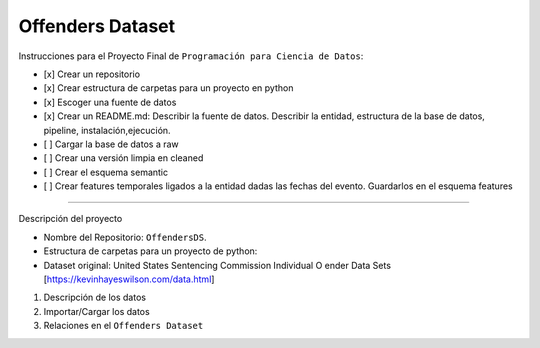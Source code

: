 Offenders Dataset
========================

Instrucciones para el Proyecto Final de ``Programación para Ciencia de Datos``:

- [x] Crear un repositorio
- [x] Crear estructura de carpetas para un proyecto en python
- [x] Escoger una fuente de datos
- [x] Crear un README.md: Describir la fuente de datos. Describir la entidad, estructura de la base de datos, pipeline, instalación,ejecución.
- [ ] Cargar la base de datos a raw
- [ ] Crear una versión limpia en cleaned
- [ ] Crear el esquema semantic
- [ ] Crear features temporales ligados a la entidad dadas las fechas del evento. Guardarlos en el esquema features

========================

Descripción del proyecto

- Nombre del Repositorio: ``OffendersDS``.
- Estructura de carpetas para un proyecto de python: 
- Dataset original: United States Sentencing Commission Individual O ender Data Sets [https://kevinhayeswilson.com/data.html]

1. Descripción de los datos
2. Importar/Cargar los datos
3. Relaciones en el ``Offenders Dataset``
